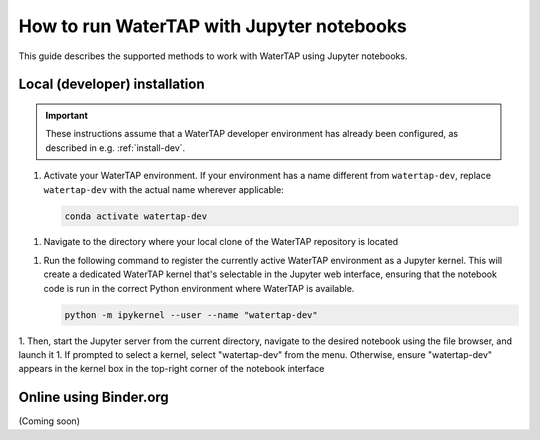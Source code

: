 .. _notebooks:

How to run WaterTAP with Jupyter notebooks
==========================================

This guide describes the supported methods to work with WaterTAP using Jupyter notebooks.

Local (developer) installation
------------------------------

.. important:: These instructions assume that a WaterTAP developer environment has already been configured, as described in e.g. :ref:`install-dev`.

1. Activate your WaterTAP environment. If your environment has a name different from ``watertap-dev``, replace ``watertap-dev`` with the actual name wherever applicable:

   .. code-block:: shell

      conda activate watertap-dev

1. Navigate to the directory where your local clone of the WaterTAP repository is located

1. Run the following command to register the currently active WaterTAP environment as a Jupyter kernel. This will create a dedicated WaterTAP kernel that's selectable in the Jupyter web interface, ensuring that the notebook code is run in the correct Python environment where WaterTAP is available.

   .. code-block:: shell

      python -m ipykernel --user --name "watertap-dev"

1. Then, start the Jupyter server from the current directory, navigate to the desired notebook using the file browser, and launch it
1. If prompted to select a kernel, select "watertap-dev" from the menu. Otherwise, ensure "watertap-dev" appears in the kernel box in the top-right corner of the notebook interface

Online using Binder.org
-----------------------

(Coming soon)
